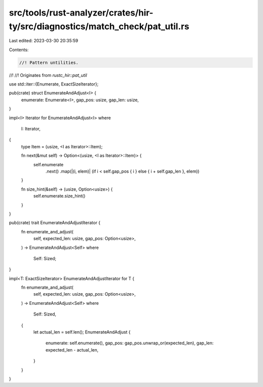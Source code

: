 src/tools/rust-analyzer/crates/hir-ty/src/diagnostics/match_check/pat_util.rs
=============================================================================

Last edited: 2023-03-30 20:35:59

Contents:

.. code-block:: rs

    //! Pattern untilities.
//!
//! Originates from `rustc_hir::pat_util`

use std::iter::{Enumerate, ExactSizeIterator};

pub(crate) struct EnumerateAndAdjust<I> {
    enumerate: Enumerate<I>,
    gap_pos: usize,
    gap_len: usize,
}

impl<I> Iterator for EnumerateAndAdjust<I>
where
    I: Iterator,
{
    type Item = (usize, <I as Iterator>::Item);

    fn next(&mut self) -> Option<(usize, <I as Iterator>::Item)> {
        self.enumerate
            .next()
            .map(|(i, elem)| (if i < self.gap_pos { i } else { i + self.gap_len }, elem))
    }

    fn size_hint(&self) -> (usize, Option<usize>) {
        self.enumerate.size_hint()
    }
}

pub(crate) trait EnumerateAndAdjustIterator {
    fn enumerate_and_adjust(
        self,
        expected_len: usize,
        gap_pos: Option<usize>,
    ) -> EnumerateAndAdjust<Self>
    where
        Self: Sized;
}

impl<T: ExactSizeIterator> EnumerateAndAdjustIterator for T {
    fn enumerate_and_adjust(
        self,
        expected_len: usize,
        gap_pos: Option<usize>,
    ) -> EnumerateAndAdjust<Self>
    where
        Self: Sized,
    {
        let actual_len = self.len();
        EnumerateAndAdjust {
            enumerate: self.enumerate(),
            gap_pos: gap_pos.unwrap_or(expected_len),
            gap_len: expected_len - actual_len,
        }
    }
}


